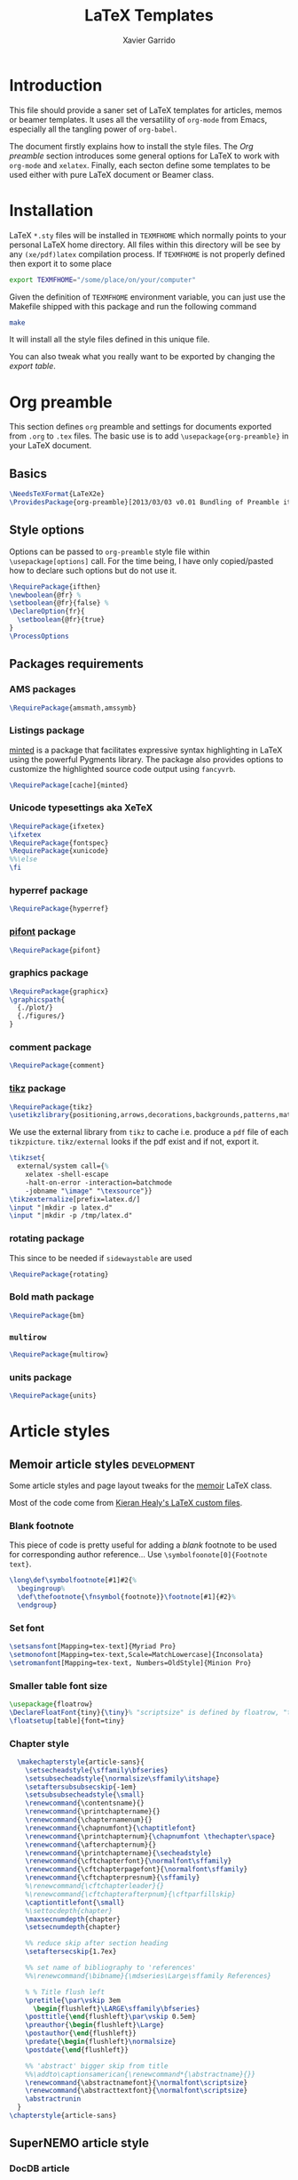 #+TITLE:  LaTeX Templates
#+AUTHOR: Xavier Garrido
#+EMAIL:  xavier.garrido@gmail.com
#+OPTIONS: toc:nil

* Introduction
This file should provide a saner set of LaTeX templates for articles, memos or
beamer templates. It uses all the versatility of =org-mode= from Emacs,
especially all the tangling power of =org-babel=.

The document firstly explains how to install the style files. The [[Org preamble]]
section introduces some general options for LaTeX to work with =org-mode= and
=xelatex=. Finally, each secton define some templates to be used either with
pure LaTeX document or Beamer class.

* Installation
LaTeX =*.sty= files will be installed in =TEXMFHOME= which normally points to
your personal LaTeX home directory. All files within this directory will be see
by any =(xe/pdf)latex= compilation process. If =TEXMFHOME= is not properly defined then
export it to some place
#+BEGIN_SRC sh
  export TEXMFHOME="/some/place/on/your/computer"
#+END_SRC

Given the definition of =TEXMFHOME= environment variable, you can just use the
Makefile shipped with this package and run the following command
#+BEGIN_SRC sh
  make
#+END_SRC
It will install all the style files defined in this unique file.

You can also tweak what you really want to be exported by changing the [[style_files][export table]].

* Org preamble
:PROPERTIES:
:TANGLE:   org-preamble.sty
:END:

This section defines =org= preamble and settings for documents exported from
=.org= to =.tex= files. The basic use is to add =\usepackage{org-preamble}= in
your LaTeX document.

** Basics
#+BEGIN_SRC latex
  \NeedsTeXFormat{LaTeX2e}
  \ProvidesPackage{org-preamble}[2013/03/03 v0.01 Bundling of Preamble items for Org to LaTeX export]
#+END_SRC

** Style options
Options can be passed to =org-preamble= style file within =\usepackage[options]=
call. For the time being, I have only copied/pasted how to declare such options
but do not use it.
#+BEGIN_SRC latex :tangle no
  \RequirePackage{ifthen}
  \newboolean{@fr} %
  \setboolean{@fr}{false} %
  \DeclareOption{fr}{
    \setboolean{@fr}{true}
  }
  \ProcessOptions
#+END_SRC

** Packages requirements
*** AMS packages
#+BEGIN_SRC latex
  \RequirePackage{amsmath,amssymb}
#+END_SRC
*** Listings package
[[https://code.google.com/p/minted/][minted]] is a package that facilitates expressive syntax highlighting in LaTeX
using the powerful Pygments library. The package also provides options to
customize the highlighted source code output using =fancyvrb=.
#+BEGIN_SRC latex
  \RequirePackage[cache]{minted}
#+END_SRC

*** Unicode typesettings aka XeTeX
#+BEGIN_SRC latex
  \RequirePackage{ifxetex}
  \ifxetex
  \RequirePackage{fontspec}
  \RequirePackage{xunicode}
  %%\else
  \fi
#+END_SRC

*** hyperref package
#+BEGIN_SRC latex
  \RequirePackage{hyperref}
#+END_SRC
*** [[http://www.ctan.org/pkg/pifont][pifont]] package
#+BEGIN_SRC latex
  \RequirePackage{pifont}
#+END_SRC
*** graphics package
#+BEGIN_SRC latex
  \RequirePackage{graphicx}
  \graphicspath{
    {./plot/}
    {./figures/}
  }
#+END_SRC
*** comment package
#+BEGIN_SRC latex
  \RequirePackage{comment}
#+END_SRC
*** [[http://www.texample.net/tikz/][tikz]] package
#+BEGIN_SRC latex
  \RequirePackage{tikz}
  \usetikzlibrary{positioning,arrows,decorations,backgrounds,patterns,matrix,shapes,fit,calc,shadows,plotmarks,spy,external}
#+END_SRC

We use the external library from =tikz= to cache i.e. produce a =pdf= file of
each =tikzpicture=. =tikz/external= looks if the pdf exist and if not, export it.
#+BEGIN_SRC latex
  \tikzset{
    external/system call={%
      xelatex -shell-escape
      -halt-on-error -interaction=batchmode
      -jobname "\image" "\texsource"}}
  \tikzexternalize[prefix=latex.d/]
  \input "|mkdir -p latex.d"
  \input "|mkdir -p /tmp/latex.d"
#+END_SRC
*** rotating package
This since to be needed if =sidewaystable= are used
#+BEGIN_SRC latex
  \RequirePackage{rotating}
#+END_SRC
*** Bold math package
#+BEGIN_SRC latex
  \RequirePackage{bm}
#+END_SRC
*** =multirow=
#+BEGIN_SRC latex
  \RequirePackage{multirow}
#+END_SRC
*** units package
#+BEGIN_SRC latex
  \RequirePackage{units}
#+END_SRC
* Article styles
** Memoir article styles                                       :development:
:PROPERTIES:
:TANGLE: memoir-article-style.sty
:END:

Some article styles and page layout tweaks for the [[http://www.ctan.org/tex-archive/macros/latex/contrib/memoir/][memoir]] LaTeX class.

Most of the code come from [[https://github.com/kjhealy/latex-custom-kjh][Kieran Healy's LaTeX custom files]].

*** Blank footnote
This piece of code is pretty useful for adding a /blank/ footnote to be used for
corresponding author reference... Use =\symbolfoonote[0]{Footnote text}=.
#+BEGIN_SRC latex
  \long\def\symbolfootnote[#1]#2{%
    \begingroup%
    \def\thefootnote{\fnsymbol{footnote}}\footnote[#1]{#2}%
    \endgroup}
#+END_SRC

*** Set font
#+BEGIN_SRC latex
  \setsansfont[Mapping=tex-text]{Myriad Pro}
  \setmonofont[Mapping=tex-text,Scale=MatchLowercase]{Inconsolata}
  \setromanfont[Mapping=tex-text, Numbers=OldStyle]{Minion Pro}
#+END_SRC
*** Smaller table font size
#+BEGIN_SRC latex :tangle no
  \usepackage{floatrow}
  \DeclareFloatFont{tiny}{\tiny}% "scriptsize" is defined by floatrow, "tiny" not
  \floatsetup[table]{font=tiny}
#+END_SRC

*** Chapter style
#+BEGIN_SRC latex
  \makechapterstyle{article-sans}{
    \setsecheadstyle{\sffamily\bfseries}
    \setsubsecheadstyle{\normalsize\sffamily\itshape}
    \setaftersubsubsecskip{-1em}
    \setsubsubsecheadstyle{\small}
    \renewcommand{\contentsname}{}
    \renewcommand{\printchaptername}{}
    \renewcommand{\chapternamenum}{}
    \renewcommand{\chapnumfont}{\chaptitlefont}
    \renewcommand{\printchapternum}{\chapnumfont \thechapter\space}
    \renewcommand{\afterchapternum}{}
    \renewcommand{\printchaptername}{\secheadstyle}
    \renewcommand{\cftchapterfont}{\normalfont\sffamily}
    \renewcommand{\cftchapterpagefont}{\normalfont\sffamily}
    \renewcommand{\cftchapterpresnum}{\sffamily}
    %\renewcommand{\cftchapterleader}{}
    %\renewcommand{\cftchapterafterpnum}{\cftparfillskip}
    \captiontitlefont{\small}
    %\settocdepth{chapter}
    \maxsecnumdepth{chapter}
    \setsecnumdepth{chapter}

    %% reduce skip after section heading
    \setaftersecskip{1.7ex}

    %% set name of bibliography to 'references'
    %%\renewcommand{\bibname}{\mdseries\Large\sffamily References}

    % % Title flush left
    \pretitle{\par\vskip 3em
      \begin{flushleft}\LARGE\sffamily\bfseries}
    \posttitle{\end{flushleft}\par\vskip 0.5em}
    \preauthor{\begin{flushleft}\Large}
    \postauthor{\end{flushleft}}
    \predate{\begin{flushleft}\normalsize}
    \postdate{\end{flushleft}}

    %% 'abstract' bigger skip from title
    %%\addto\captionsamerican{\renewcommand*{\abstractname}{}}
    \renewcommand{\abstractnamefont}{\normalfont\scriptsize}
    \renewcommand{\abstracttextfont}{\normalfont\scriptsize}
    \abstractrunin
  }
\chapterstyle{article-sans}
#+END_SRC

** SuperNEMO article style
*** DocDB article
:PROPERTIES:
:TANGLE: supernemo-article-style.sty
:END:

**** Basics
#+BEGIN_SRC latex
  \NeedsTeXFormat{LaTeX2e}
  \ProvidesPackage{supernemo-article-style}[2013/07/03 v0.01 Bundling of SuperNEMO article items]
#+END_SRC

**** Package options
#+BEGIN_SRC latex
  \RequirePackage{kvoptions}
  \SetupKeyvalOptions{
    family=snemo,
    prefix=snemo@
  }
  \DeclareBoolOption[false]{nologo}
  \DeclareBoolOption[false]{classic}
  \ProcessKeyvalOptions*
#+END_SRC
**** Package requirements
***** =hyperref= package
#+BEGIN_SRC latex
  \hypersetup{
    xetex,
    colorlinks=true,
    urlcolor=blue,
    filecolor=blue,
    linkcolor=red,
    plainpages=false,
    pdfpagelabels,
    bookmarksnumbered,
    pagebackref
  }
#+END_SRC
**** Set fonts
#+BEGIN_SRC latex
  \setmonofont[Scale=0.9]{Inconsolata}
  \RequirePackage{mathpazo}

  \ifthenelse{\boolean{snemo@classic}}{
    \setmainfont
        [ BoldFont       = texgyrepagella-bold.otf ,
          ItalicFont     = texgyrepagella-italic.otf ,
          BoldItalicFont = texgyrepagella-bolditalic.otf ]
        {texgyrepagella-regular.otf}
  }{
    \setsansfont[Mapping=tex-text]{Myriad Pro}
    \setromanfont[Mapping=tex-text, Numbers=OldStyle]{Minion Pro}
  }
#+END_SRC

**** Graphics packages
#+BEGIN_SRC latex
  \RequirePackage{wrapfig}
#+END_SRC

**** Color
#+BEGIN_SRC latex
  \definecolor{sncolor}{rgb}{0,0,0}
#+END_SRC

**** Authoring & bibliography
[[http://www.ctan.org/pkg/authblk][The package]] redefines the =\author= command to work as normal or to allow a
footnote style of author/affiliation input.
#+BEGIN_SRC latex
  \RequirePackage{authblk}
#+END_SRC

#+BEGIN_SRC latex
  \RequirePackage[nottoc,notlof,notlot]{tocbibind}
#+END_SRC

**** Geometry
#+BEGIN_SRC latex
  \RequirePackage{a4wide}
  \linespread{1.02}
#+END_SRC

**** Layout
***** Logo
#+BEGIN_SRC latex
  \newcommand{\snlogo}{
    \resizebox{!}{35mm}{
      \begin{tikzpicture}[y=-1cm]
        \tikzstyle{line}=[line width=3.5pt]

        \path[fill=white] (3.5,0.5) rectangle (16.5,13);
        \draw[line,cap=round,sncolor] (15.77099,10.87346) +(-146:5.28649) arc (-146:-94:5.28649);
        \draw[line,cap=round,sncolor] (14.21807,12.1247) +(-123:5.16183) arc (-123:-77:5.16183);
        \draw[line] (5.94556,9.46111) +(139:0.23466) arc (139:319:0.23466);
        \draw[line] (6.29889,9.15444) +(139:0.2332) arc (139:-41:0.2332);
        \draw[line] (6.65333,8.85017) +(139:0.23393) arc (139:319:0.23393);
        \draw[line] (7.00556,8.54222) +(139:0.23393) arc (139:-41:0.23393);
        \draw[line] (7.36,8.23796) +(140:0.23321) arc (140:319:0.23321);
        \draw[line] (7.71222,7.93) +(139:0.23466) arc (139:-41:0.23466);
        \draw[line] (8.06667,7.62462) +(140:0.23321) arc (140:319:0.23321);
        \draw[line] (5.94556,3.93889) +(-139:0.23466) arc (-139:-319:0.23466);
        \draw[line] (6.29889,4.24556) +(-139:0.2332) arc (-139:41:0.2332);
        \draw[line] (6.65333,4.54983) +(-139:0.23393) arc (-139:-319:0.23393);
        \draw[line] (7.00556,4.85778) +(-139:0.23393) arc (-139:41:0.23393);
        \draw[line] (7.36,5.16204) +(-140:0.23321) arc (-140:-319:0.23321);
        \draw[line] (7.71222,5.47) +(-139:0.23466) arc (-139:41:0.23466);
        \draw[line] (8.06667,5.77538) +(-140:0.23321) arc (-140:-319:0.23321);

        \draw[line] (4.66667,9.66667) -- (15.36667,9.66667);
        \draw[line] (4.66667,9.96667) -- (15.36667,9.96667);
        \draw[line] (4.66667,10.26667) -- (15.36667,10.26667);
        \draw[line] (4.66667,3.16667) -- (15.36667,3.16667);
        \draw[line] (4.66667,3.46667) -- (15.36667,3.46667);
        \draw[line] (4.66667,3.76667) -- (15.36667,3.76667);

        \path[draw=sncolor,line,fill=white] (9.98667,6.56222) circle (2cm);

        \draw[line,cap=round] (9.91952,6.72683) +(149:1.52587) arc (149:229:1.52587);
        \draw[line,cap=round] (9.96484,6.84433) +(-129:1.64987) arc (-129:-85:1.64987);
        \draw[line,cap=round] (10.20558,6.59684) +(55:1.8469) arc (55:151:1.8469);
        \draw[line,cap=round] (9.96256,6.58451) +(-85:1.39531) arc (-85:-33:1.39531);
        \draw[line,cap=round] (10.05707,6.51492) +(-35:1.28299) arc (-35:31:1.28299);
        \draw[line,cap=round] (10.09998,6.44356) +(35:1.28202) arc (35:97:1.28202);
        \draw[line,cap=round] (10.09126,6.72875) +(99:1.00595) arc (99:170:1.00595);
        \draw[line,cap=round] (10.03469,6.72368) +(169:0.95117) arc (169:237:0.95117);
        \draw[line,cap=round] (9.94585,6.58108) +(-124:0.77764) arc (-124:-44:0.77764);
        \draw[line,cap=round] (9.93399,6.50534) +(-41:0.72926) arc (-41:36:0.72926);
        \draw[line,cap=round] (10.03246,6.57945) +(35:0.60217) arc (35:126:0.60217);
        \draw[line,cap=round] (10.01821,6.63888) +(130:0.54491) arc (130:224:0.54491);
        \draw[line,cap=round] (9.91514,6.60478) +(-121:0.45168) arc (-121:-56:0.45168);
        \draw[line,cap=round] (10.00024,6.51523) +(-49:0.32865) arc (-49:43:0.32865);
        \draw[line,cap=round] (10.00457,6.53792) +(44:0.3094) arc (44:156:0.3094);
        \draw[line,cap=round] (9.85985,6.60767) +(162:0.13797) arc (162:337:0.13797);

        %%\fontfamily{phv}\fontseries{b}
        \sf\fontsize{30.0}{36.0}\selectfont{}
        \path (10.1,11.8) node[text=sncolor,anchor=base] {c~o~l~l~a~b~o~r~a~t~i~o~n};
        \path (10,2.28889) node[text=sncolor,anchor=base] {s~~u~~p~~e~~r~~n~~e~~m~~o};

      \end{tikzpicture}%
    }
  }
#+END_SRC

***** Cover page
#+BEGIN_SRC latex
  \newcommand{\HRule}{\rule{\linewidth}{1mm}}
  \renewcommand*{\maketitle}{}
  \renewenvironment{abstract}{%
    \color{sncolor}
    \pagestyle{empty}
    \vspace*{\stretch{2}}
    \begin{flushright}
      \HRule
      \\[9mm]
        {
          \bf \Huge \@title
        }
        \\[15mm]
        \large

        \snlogo\hfill%
        %%\includegraphics[height=35mm]{supernemo_logo} \hfill%
        \parbox[b]{10cm}{\begin{flushright}
            \@author
        \end{flushright}}
        \\[5mm]
        \HRule
        \\[9mm]
    \end{flushright}
    \begin{center}
      \bf\large \abstractname
    \end{center}
    \begin{center}
      \begin{minipage}[b]{12cm}
        \small
  }%
  {%
      \end{minipage}
    \end{center}
    \vspace*{\stretch{2}}
    \begin{center}
      Document version 0.1\\
      %% Document revision \SVNrevision
    \end{center}
    %% \pagestyle{plain}
    \newpage
  }
#+END_SRC

***** Footnote
#+BEGIN_SRC latex
  \RequirePackage{fancyhdr}
  \renewcommand{\footnoterule}{\color{sncolor!90}%
    \vskip-\footruleskip\vskip-\footrulewidth%
    \vspace{10pt}\hrule width\columnwidth height1.5pt \vspace{5pt} \color{sncolor!90}}
  \renewcommand{\thefootnote}{\alph{footnote}}
  \interfootnotelinepenalty=10000
#+END_SRC

***** Caption
#+BEGIN_SRC latex
  \RequirePackage[margin=20pt,labelfont=bf,font=footnotesize,labelsep=endash]{caption}
#+END_SRC

*** Notes
:PROPERTIES:
:TANGLE: supernemo-note-style.sty
:END:

**** Basics
#+BEGIN_SRC latex
  \NeedsTeXFormat{LaTeX2e}
  \ProvidesPackage{supernemo-notes-style}[2013/10/16 v0.01 Bundling of SuperNEMO simulation style]
#+END_SRC
**** Package requirements
#+BEGIN_SRC latex
  \hypersetup{
    xetex,
    colorlinks=true,
    urlcolor=blue,
    filecolor=blue,
    linkcolor=blue,
    plainpages=false,
    pdfpagelabels,
    bookmarksnumbered,
    pagebackref
  }
#+END_SRC
**** Fonts
#+BEGIN_SRC latex
  \setmonofont[Scale=0.9]{Inconsolata}
  \setsansfont[Mapping=tex-text]{Myriad Pro}
  \setromanfont[Mapping=tex-text, Numbers=OldStyle]{Minion Pro}
  \RequirePackage[eulergreek,EULERGREEK]{sansmath}
  \sansmath
#+END_SRC
**** Colors
#+BEGIN_SRC latex
  \definecolor{red}{RGB}{221,42,43}
  \definecolor{green}{RGB}{105,182,40}
  \definecolor{blue}{RGB}{0,51,153}
  \definecolor{orange}{RGB}{192,128,64}
  \definecolor{gray}{gray}{0.7}
#+END_SRC
**** Minted lexer
#+BEGIN_SRC latex
  \usemintedstyle{snemo}
#+END_SRC
**** Layout
***** Geometry
#+BEGIN_SRC latex
  \RequirePackage{a4wide}
  \linespread{1.02}
#+END_SRC
***** Cover page
#+BEGIN_SRC latex
  \newcommand{\HRule}{\rule{\linewidth}{1mm}}
  \renewcommand*{\maketitle}{%
    {\color{blue}
    \pagestyle{empty}
    \vspace*{\stretch{2}}
    \begin{flushright}
      \HRule
      \\[9mm]
        {
          \bf\sffamily \Huge \@title
        }
        \\[5mm]
        \HRule
        \\[9mm]
    \end{flushright}}
  }
#+END_SRC
***** Footnote
#+BEGIN_SRC latex
  \RequirePackage{fancyhdr}
  \renewcommand{\footnoterule}{\color{blue!75}%
    \vskip-\footruleskip\vskip-\footrulewidth%
    \vspace{10pt}\hrule width\columnwidth height1.5pt \vspace{5pt} \color{blue!75}}
  \renewcommand{\thefootnote}{\alph{footnote}}
  \interfootnotelinepenalty=10000
#+END_SRC
***** Caption
#+BEGIN_SRC latex
  \RequirePackage[margin=20pt,labelfont=bf,font=footnotesize,labelsep=endash]{caption}
#+END_SRC
**** Appearance tweaks
***** Remove TOC dots
#+BEGIN_SRC latex
  \renewcommand\@dotsep{10000}
#+END_SRC
***** Change section colors
#+BEGIN_SRC latex
  \RequirePackage{titlesec}
  \titleformat*{\section}{\usekomafont{sectioning}\usekomafont{section}\color{blue}}
#+END_SRC
***** SN@ilWare logo
#+BEGIN_SRC latex
  \RequirePackage{xspace}
  \def\Snailware{\mbox{$\overline{\text{SN@il}}$%
      \hspace{.05em}\protect\raisebox{.2ex}%
             {$\protect\underline{\text{Ware}}$}}\xspace}
#+END_SRC

* CV style
:PROPERTIES:
:TANGLE: cv-style.sty
:END:

A homemade style for producing nice looking vit\ae with =org-mode=. The main
trick is to use [[http://mirrors.linsrv.net/tex-archive/macros/latex/contrib/titlesec/][titlesec]] LaTeX package to tweak the
title/section/subsection... look and thus, use all the hierarchical view of
=org-mode=. Then the style itself is a mix of [[http://kjhealy.github.io/kjh-vita/][Kieran Healy's CV]] with an old one
I had.

** Basics
#+BEGIN_SRC latex
  \ProvidesPackage{cv_style}
#+END_SRC

** Default parameter values
These values can be overloaded within the org file using =#+LATEX_HEADER=
command.

#+BEGIN_SRC latex
  \def\myemail{xavier.garrido@lal.in2p3.fr}
  \def\myweb{}
  \def\myphone{+33 (0)1 64 46 84 28}
  \def\myfax{+33 (0)1 69 07 94 04}

  \definecolor{theMainColor}{HTML}{AA0000}
  \definecolor{theRefColor}{HTML}{000575}
#+END_SRC

** Packages
#+BEGIN_SRC latex
  \usepackage{titlesec}
  \usepackage{enumitem}
  \hypersetup{
    xetex,
    colorlinks=true,
    urlcolor=theRefColor,
    plainpages=false,
    pdfpagelabels,
    bookmarksnumbered,
    pagebackref
  }
  \setlength{\parindent}{0cm}
#+END_SRC

** Fonts
Choose fonts for use with xelatex. Minion and Myriad are widely available, from
Adobe. Inconsolata is used as monospace font.

#+BEGIN_SRC latex
  \setromanfont[Mapping={tex-text},Numbers={OldStyle},Ligatures={Common}]{Minion Pro}
  \setsansfont[Mapping=tex-text,Colour=theMainColor]{Myriad Pro}
  \setmonofont[Mapping=tex-text,Scale=0.9]{Inconsolata}
#+END_SRC

** Document title
#+BEGIN_SRC latex
  \renewcommand*{\maketitle}{%
    %%{\flushright\large\textsf{\@author}}\\
    \begin{minipage}[t]{2.95in}
      \flushright {\footnotesize \href{http://www.lal.in2p3.fr}{Laboratoire de l'Accélérateur Linéaire}
        \\ Building 200, \\ Paris XI University, \\ \vspace{-0.05in} 91898 Orsay Cedex}
    \end{minipage}
    \hfill
    \hfill
    \begin{minipage}[t]{1.7in}
      \flushright \footnotesize Phone:~\myphone \\
      Fax:~\myfax  \\
      {\scriptsize  \texttt{\href{mailto:\myemail}{\myemail}}} \\
      {\scriptsize  \texttt{\href{\myweb}{\myweb}}}
    \end{minipage}
  }
#+END_SRC

** Tweaking =\section=
=titlesec= format respects the following writing convention:
#+BEGIN_SRC latex :tangle no
  \titleformat{<command>}{<shape>}{<format>}{<label>}{<sep>}{<before-code>}{<after-code>}
#+END_SRC

*** =section=
#+BEGIN_SRC latex :tangle no
  \titleformat{\section} %command
              {\large\sf\raggedright} %format
              {} %label
              {0pt} %sep
              {} %before
              [] %after
  \titlespacing{\section}{0pt}{10pt}{5pt}
#+END_SRC

#+BEGIN_SRC latex
  \titleformat{\section} %command
              [leftmargin] %shape
              {\footnotesize\sf\raggedleft} %format
              {} %label
              {0pt} %sep
              {\lowercase} %before
              [] %after
  \titlespacing{\section}{90pt}{5pt}{15pt}
#+END_SRC

*** =subsection=
#+BEGIN_SRC latex
  \titleformat{\subsection} %command
              {\normalsize\it} %format
              {} %label
              {0pt} %sep
              {} %before
              [] %after
  \titlespacing{\subsection}{0pt}{-5mm}{0pt}
#+END_SRC

*** =itemize=
#+BEGIN_SRC latex
  \renewenvironment{itemize}{
    \begin{list}{\textbullet}{%
        \setlength{\itemsep}{0.05in}
        \setlength{\parsep}{0in}
        \setlength{\parskip}{0in}
        \setlength{\topsep}{0in}
        \setlength{\partopsep}{0in}
        \setlength{\leftmargin}{0.1in}}
      \vspace{-5mm}}{\end{list}}
%%  \renewenvironment{enumerate}{
%%    \begin{list}{}{%
%%        \setlength{\itemsep}{0.05in}
%%        \setlength{\parsep}{0in}
%%        \setlength{\parskip}{0in}
%%        \setlength{\topsep}{0in}
%%        \setlength{\partopsep}{0in}
%%        \setlength{\leftmargin}{0.1in}}}{\end{list}}
#+END_SRC

* KOMA/LaTeX letter styles

This part holds some LaTeX styles for cover letter. This is mainly inspired by
this [[http://stefano.italians.nl/archives/55][tutorial]]. First, the basics are defined namely the layout of the cover
letter. Then /personal data/ informations are set given the usecase
(french/english).

** Cover letter layout
*** Packages
#+NAME: kpackages
#+BEGIN_SRC latex :results none :tangle no
  \usepackage{fontspec}
  \usepackage{xltxtra}
  \usepackage{marvosym}
  \usepackage{graphicx}
  \usepackage[dvipdfm]{geometry}
  \usepackage{pst-barcode}
#+END_SRC
*** Fonts
#+NAME: kfonts
#+BEGIN_SRC latex :results none :tangle no
  \setmainfont{GaramondNo8}
#+END_SRC
*** Lengths
#+NAME: klengths
#+BEGIN_SRC latex :results none :tangle no
  \@setplength{firstheadvpos}{0pt}%
  \@setplength{firstheadwidth}{\paperwidth}%
  \@setplength{firstfootvpos}{\paperheight}%
  \@addtoplength[-]{firstfootvpos}{\useplength{toaddrvpos}}%
  \@addtoplength{refvpos}{-1.5\baselineskip}%
  \@newplength{infocolwidth}%
  % Kohm & Morawski 2005, C.7. Modifikationen (Modifications)
  \ifdim \textwidth<0.666\paperwidth
   \@setplength{infocolwidth}{.22222\paperwidth}%
  \else
   \@setplength{infocolwidth}{0.1667\paperwidth}%
   \fi
#+END_SRC

*** Page body
Shift the page body on the left to make room for personal data and logo.
#+NAME: kbody
#+BEGIN_SRC latex :results none :tangle no
  \setlength{\parindent}{0cm}
  \setlength{\oddsidemargin}{\useplength{toaddrhpos}}%
  \addtolength{\oddsidemargin}{-1in}%
  % Take care that the shift stays intact even after recalculating the page
  % layout (see Kohm & Morawski 2005, section C.7)
  \l@addto@macro{\@typearea@end}{%
    \setlength{\oddsidemargin}{\useplength{toaddrhpos}}%
   \addtolength{\oddsidemargin}{-1in}%
  }
#+END_SRC

*** Fancy header
#+NAME: kheader
#+BEGIN_SRC latex :results none :tangle no
  \firsthead{%
   \fontsize{8}{9}\sffamily
   \hspace*{\fill}%
   \begin{picture}(0,0)%
   \put(0,0){\parbox[t]{\useplength{infocolwidth}}{%
   \vspace{\useplength{toaddrvpos}}%
   \usekomavar{fromlogo}%
   }%
   }%
   \put(0,0){\parbox[t]{\useplength{infocolwidth}}{%
   \raggedright
   \vspace{\useplength{refvpos}}%
   \vspace{\useplength{refaftervskip}}%
   \usekomavar{place}\usekomavar{placeseparator}\\
   \usekomavar{date}\\[10\baselineskip]
   \usekomavar{fromname}\\
   \usekomavar{fromaddress}\\
   [\baselineskip]
   \Telefon~\usekomavar{fromphone}\\
   \Letter~\usekomavar{fromemail}
   }%
  }%
   \end{picture}%
   \hspace*{\useplength{infocolwidth}}%
  }%

  % avoid the display of the date in the default position
  \l@addto@macro\@firstheadfootfield{\setkomavar{date}{}}
#+END_SRC

*** Full layout
#+NAME: klayout
#+BEGIN_SRC latex :results none :tangle no
  <<kpackages>>
  <<kfonts>>
  <<klengths>>
  <<kbody>>
  <<kheader>>
#+END_SRC

** Personal data
*** English
:PROPERTIES:
:TANGLE: english.lco
:END:

#+BEGIN_SRC latex
  \ProvidesFile{english.lco}[]
  \usepackage[english]{babel}
#+END_SRC

#+BEGIN_SRC latex :noweb yes
  <<klayout>>
#+END_SRC

#+BEGIN_SRC latex
  \setkomavar{fromname}{Xavier Garrido}
  \setkomavar{fromaddress}{Laboratoire de l'Accélérateur Linéaire\\Centre Scientifique d'Orsay\\91898 Orsay Cedex}
  \setkomavar{fromemail}{garrido@lal.in2p3.fr}
  \setkomavar{fromphone}{+33 1 64 46 84 28}
  \setkomavar{fromfax}{}
  \setkomavar{fromurl}{}
  %%\setkomavar{fromlogo}{\includegraphics[width=3cm]{logo_upsud_bw}}
  \setkomavar{place}{Orsay}
  \setkomavar{signature}{Xavier Garrido\\Assistant professor at University Paris-Sud}
#+END_SRC

#+BEGIN_SRC latex
  \endinput
#+END_SRC

*** French
:PROPERTIES:
:TANGLE: french.lco
:END:

#+BEGIN_SRC latex
  \ProvidesFile{french.lco}[]
  \usepackage[frenchb]{babel}
#+END_SRC

#+BEGIN_SRC latex :noweb yes
  <<klayout>>
#+END_SRC

#+BEGIN_SRC latex
  \setkomavar{fromname}{Xavier Garrido}
  \setkomavar{fromaddress}{Laboratoire de l'Accélérateur Linéaire\\Centre Scientifique d'Orsay\\91898 Orsay Cedex}
  \setkomavar{fromemail}{garrido@lal.in2p3.fr}
  \setkomavar{fromphone}{+33 1 64 46 84 28}
  \setkomavar{fromfax}{}
  \setkomavar{fromurl}{}
  %%\setkomavar{fromlogo}{\includegraphics[width=3cm]{logo_upsud_bw}}
  \setkomavar{place}{Orsay}
  \setkomavar{signature}{Xavier Garrido\\Maître de Conférence à l'Université Paris-Sud}
#+END_SRC

#+BEGIN_SRC latex
  \endinput
#+END_SRC

* Beamer styles
:PROPERTIES:
:TANGLE: custom-beamer.sty
:END:
** Special progress bar in footline
#+NAME: generate_line
#+HEADERS: :var color="gray"
#+BEGIN_SRC sh :results output :tangle no
  echo '  \color{'$color'}% to color the progressbar'
  echo '  \hspace*{-\beamer@leftmargin}%'
  echo '  \rule{\beamer@leftmargin}{2pt}%'
  echo '  \rlap{\rule{\dimexpr'
  echo '      \beamer@startpageofframe\dimexpr'
  echo '      \beamer@rightmargin+\textwidth\relax/\beamer@endpageofdocument}{1pt}}'
  echo '  % next empty line is mandatory!'
  echo ' '
  echo '  \vspace{.0\baselineskip}'
  echo '         {}'
#+END_SRC

#+NAME: generate_footline
#+HEADERS: :var style="default" :var color="gray"
#+BEGIN_SRC sh :results output :tangle no :noweb yes
  echo '\let\@email\@empty'
  echo '\@ifundefined{email}{%'
  echo '  \newcommand\email[1]{\gdef\@email{#1}}}{}'
  echo '\defbeamertemplate{footline}{cbfootline}{%'
  if [ "${style}" == "ddpfo" ]; then
      echo '  \usebeamerfont{page number in head/foot}'
      echo '  \hspace{1em}\insertshortdate\,--\,\insertshortauthor\hfill'
      echo '  \insertpagenumber\,/\,\insertpresentationendpage'
      echo '  \kern1em\vskip-1pt'
      <<generate_line>>
  elif [ "${style}" == "snemo" ]; then
      echo '  \usebeamerfont{page number in head/foot}'
      echo '  \hspace{1em}\insertshortdate\,'
      echo '  \if\@email\@empty'
      echo '  --\,\insertshortauthor\hfill'
      echo '  \else'
      echo '  \ding{46} \href{mailto:\@email}{\color{generic3}\@email}\hfill'
      echo '  \fi'
      echo '  \insertpagenumber\,/\,\insertpresentationendpage'
      echo '  \kern1em'
      #echo '  \progressbar@progressbar'
  elif [ "${style}" == "cpp_teaching" ]; then
      echo '  \usebeamerfont{page number in head/foot}'
      echo '  \hspace{1em}\inserttitle\hfill'
      echo '  \insertpagenumber'
      echo '  \kern1em\vskip2pt'
      <<generate_line>>
  fi
  echo '}'
#+END_SRC
** Beamer general settings
*** Basics
#+BEGIN_SRC latex
  \NeedsTeXFormat{LaTeX2e}
  \ProvidesPackage{custom-beamer}[2013/09/03 v0.01 Custom beamer templates]
#+END_SRC
*** Package options
#+BEGIN_SRC latex
  \RequirePackage{kvoptions}
  \SetupKeyvalOptions{
     family=cb,
     prefix=cb@
   }
   \DeclareBoolOption[false]{nologo}
   \DeclareBoolOption[false]{notitlelogo}
   \DeclareBoolOption[false]{noheaderlogo}
   \DeclareBoolOption[false]{ddpfo}
   \DeclareBoolOption[false]{snemo}
   \DeclareBoolOption[false]{cpp_teaching}
   \ProcessKeyvalOptions*
#+END_SRC
*** Parsing options
Here we parse result of =ProcessKeyvalOptions= done previously in order to set
different booleans used in the nex section.
#+BEGIN_SRC latex
  \RequirePackage{ifthen}
  \newboolean{has_driver_name}
  \setboolean{has_driver_name}{false}
  \ifthenelse{\boolean{cb@ddpfo}}{
    \setboolean{has_driver_name}{true}
  }{}
  \ifthenelse{\boolean{cb@snemo}}{
    \setboolean{has_driver_name}{true}
  }{}
  \ifthenelse{\boolean{cb@cpp_teaching}}{
    \setboolean{has_driver_name}{true}
    \setboolean{cb@nologo}{true}
  }{}
  \ifthenelse{\boolean{has_driver_name}}{
  }{
    \PackageWarning{custom-beamer}{You do not specify a 'driver' name !}}{
  }
  \ifthenelse{\boolean{cb@nologo}}{
    \setboolean{cb@notitlelogo}{true}
    \setboolean{cb@noheaderlogo}{true}
  }{}
#+END_SRC
*** Package requirements
**** =hyperref= package
#+BEGIN_SRC latex
  \hypersetup{
    xetex,
    colorlinks=true,
    urlcolor=green,
    filecolor=green,
    linkcolor=red,
    plainpages=false,
    pdfpagelabels,
    bookmarksnumbered,
    pagebackref
  }
#+END_SRC
**** Sans math
#+BEGIN_SRC latex
  \RequirePackage[eulergreek,EULERGREEK]{sansmath}
  \sansmath
#+END_SRC
*** Default themes
#+BEGIN_SRC latex
  \usetheme{default}
  \usecolortheme{whale}
#+END_SRC
*** Color definitions
Since color must be applied in a very last time, we define a bash script to be
called within =postamble= part of [[Template settings]]
#+NAME: generate_beamer_colors
#+BEGIN_SRC latex :results output :tangle no
  \setbeamercolor{structure}{fg=generic2}
  \setbeamercolor{alerted text}{fg=generic0}
  \setbeamercolor{example text}{fg=generic1}
  \setbeamercolor{block title}{use=structure,fg=structure.bg, bg=structure.fg}
  \setbeamercolor{block body}{use=structure, fg=structure.fg, bg=structure.bg}
  \setbeamercolor{frametitle}{use=structure, fg=structure.fg, bg=}
  \setbeamercolor{example title}{use=example,fg=example.bg, bg=example.fg}
  \setbeamercolor{example body}{use=example, fg=example.fg, bg=example.bg}
  \setbeamercolor{itemize item}{fg=generic2}
  \setbeamercolor{footnote}{fg=generic3}
  \setbeamercolor{footnote mark}{fg=generic3}

  \setbeamercolor{ruc_upper}{fg=white,bg=red}
  \setbeamercolor{ruc_lower}{fg=red,bg=white}
  \setbeamercolor{guc_upper}{fg=white,bg=green}
  \setbeamercolor{guc_lower}{fg=green,bg=white}
  \setbeamercolor{buc_upper}{fg=white,bg=blue}
  \setbeamercolor{buc_lower}{fg=blue,bg=white}

  \setbeamercolor{lruc}{fg=white,bg=red!10}
  \setbeamercolor{lrtuc}{fg=red,bg=red!10}
  \setbeamercolor{lguc}{fg=white,bg=green!10}
  \setbeamercolor{lgtuc}{fg=green,bg=green!10}
  \setbeamercolor{lbuc}{fg=white,bg=blue!10}
  \setbeamercolor{lbtuc}{fg=blue,bg=blue!10}
  \setbeamercolor{louc}{fg=white,bg=orange!10}
  \setbeamercolor{lotuc}{fg=orange,bg=orange!10}
  \setbeamercolor{lwuc}{fg=blue,bg=white}
#+END_SRC

*** Font
#+BEGIN_SRC latex
  \setmonofont[Scale=0.9]{Inconsolata}
  \newfontfamily{\Handwritten}{Gunny Handwriting}
  \setbeamerfont{page number in head/foot}{size=\tiny}
#+END_SRC
*** Beamer options
#+BEGIN_SRC latex
  \DeclareOptionBeamer{shadow}[true]{\def\beamer@themerounded@shadow{#1}}
  \ExecuteOptionsBeamer{shadow=true}
  \ProcessOptionsBeamer

  \setbeamercovered{transparent}
  \setbeamertemplate{blocks}[rounded][shadow=\beamer@themerounded@shadow]
#+END_SRC
*** Title page definition
First, make title frame plain (no page number, not footline...)
#+BEGIN_SRC latex
  \def\maketitle{\ifbeamer@inframe\titlepage\else\frame[plain,noframenumbering]{\titlepage}\fi}
#+END_SRC

Also add a logo if any
#+BEGIN_SRC latex
  \ifthenelse{\boolean{cb@notitlelogo}}{}{
    \titlegraphic{\resizebox{!}{15mm}{\logo}}}
#+END_SRC

Set =subtitle= font to =\scriptsize=
#+BEGIN_SRC latex
  \setbeamerfont{subtitle}{size=\scriptsize,parent=title}
#+END_SRC

Then define the custom beamer template
#+BEGIN_SRC latex
  \newcommand{\insertprefixtitle}{}
  \defbeamertemplate*{title page}{custom}[1][colsep=-4bp,
    rounded=true,shadow=\beamer@themerounded@shadow]{
    \vbox{}
    \vfill
    \begin{centering}
      \begin{beamercolorbox}[sep=8pt,center,#1]{title}
        \usebeamerfont{title}\insertprefixtitle\inserttitle\par%
        \ifx\insertsubtitle\@empty%
        \else%
        \vskip0.25em%
               {\usebeamerfont{subtitle}\usebeamercolor[fg]{subtitle}\vspace{2ex}\insertsubtitle\par}%
               \fi%
      \end{beamercolorbox}%
      \vskip1em\par
      \begin{beamercolorbox}[sep=8pt,center,#1]{author}
        \usebeamerfont{author}\usebeamercolor[bg]{title}\insertauthor
      \end{beamercolorbox}
      \begin{beamercolorbox}[sep=8pt,center,#1]{institute}
        \usebeamerfont{institute}\usebeamercolor[bg]{title}\insertinstitute
      \end{beamercolorbox}
      %%\begin{beamercolorbox}[sep=8pt,center,#1]{date}
      %%  \usebeamerfont{date}\insertdate
      %%\end{beamercolorbox}
      \vskip0.5em{\usebeamercolor[fg]{titlegraphic}\inserttitlegraphic\par}
    \end{centering}
    \vfill
  }
#+END_SRC

*** Part page definition
This tweak is used to include =appendix= page with the name style as =title=
page. First, rename the =appendix= name :
#+BEGIN_SRC latex
  \renewcommand{\appendixname}{Annexes}
#+END_SRC

Then use almost the default part page style but include the command =\appendix=
in order to keep the total page number unchanged.
#+BEGIN_SRC latex
  \defbeamertemplate*{part page}{custom}[1][colsep=-4bp,
    rounded=true,shadow=\beamer@themerounded@shadow]{
    \appendix
    \begin{centering}
      \vskip1em\par
      \begin{beamercolorbox}[sep=16pt,center,#1]{part title}
        \usebeamerfont{part title}\appendixname\par
      \end{beamercolorbox}
    \end{centering}
  }
#+END_SRC
*** Adding logo to frametitle
#+BEGIN_SRC latex
  \RequirePackage[absolute,overlay]{textpos}
  \ifthenelse{\boolean{cb@noheaderlogo}}{}{
    \addtobeamertemplate{frametitle}{}{%
      \begin{textblock}{14}(13.9,0.25)
        \resizebox{!}{8mm}{\logo}
      \end{textblock}
    }
  }
#+END_SRC
*** Colored block environment
We define a new colored bow environment that can be also used for =orgmode=
headline. The parameters are the following one :
- box width,
- box color,
- text options such as =\centering= of text size,
- =x= and =y= positions,
- box title.

The last parameters, if specified, are used within a =textblock=
environment, otherwise a =minipage= is defined.
#+BEGIN_SRC latex
  \newcommand{\IfNoValueOrEmptyTF}[3]{\IfNoValueTF{#1}{#2}{\if\relax\detokenize{#1}\relax#2\else#3\fi}}
  \RequirePackage{xparse}
  \NewDocumentEnvironment{cbox}{o o o o o d()}{
    \IfNoValueOrEmptyTF{#4}{
      \begin{center}
        \begin{minipage}[c]{\IfNoValueOrEmptyTF{#1}{0.9\linewidth}{#1}}}{
      \begin{textblock}{\IfNoValueOrEmptyTF{#1}{10}{#1}}(#4,#5)}
    \begin{beamerboxesrounded}[upper=\IfNoValueOrEmptyTF{#2}{lbtuc}{#2}, lower=\IfNoValueOrEmptyTF{#2}{lbtuc}{#2}, shadow=false]
      {\IfNoValueOrEmptyTF{#3}{}{#3}\IfNoValueOrEmptyTF{#6}{}{#6}}
      \IfNoValueOrEmptyTF{#3}{}{#3}
  }{
    \end{beamerboxesrounded}
    \IfNoValueOrEmptyTF{#4}{\end{minipage}\end{center}}{\end{textblock}}
  }
#+END_SRC

*** Animated prompt environment
Taken from this [[http://tex.stackexchange.com/questions/37869/beamer-animations-how-to-simulate-terminal-input-and-output][post forum]] on stackexchange. For some obscure reasons, this
piece of code can not be included into the [[C++ teaching style]].
#+BEGIN_SRC latex
  \RequirePackage{animate}
  \RequirePackage{expl3}
  %%%%%%%%%%%%%%%%%%%%%%%%%%%%%%%%%%%%%%%%%%%%%%%%%%%%%%%%%%%%%%%%%%%%%
  %commands for simulating terminal in/output
  %\scroll[<line separator string>]{<width as TeX dim>}
  %                             {<number of lines>}{terminal text line}
  %\clearbuf  %clears line buffer
  %%%%%%%%%%%%%%%%%%%%%%%%%%%%%%%%%%%%%%%%%%%%%%%%%%%%%%%%%%%%%%%%%%%%%
  \ExplSyntaxOn
  \seq_new:N\g_linebuffer_seq
  \seq_new:N\g_inputline_seq
  \newcommand\scroll[4][§§]{
    \color{generic2}
    \seq_set_split:Nnn\g_inputline_seq{#1}{#4}
    \seq_map_inline:Nn\g_inputline_seq{
      \seq_gput_right:Nx\g_linebuffer_seq{##1}
      \int_compare:nT{\seq_count:N\g_linebuffer_seq>#3}{
        \seq_gpop_left:NN\g_linebuffer_seq\dummy
      }
    }
    \mbox{\begin{minipage}[t][#3\baselineskip]{#2}
        \ttfamily
        \seq_map_inline:Nn\g_linebuffer_seq{\mbox{##1}\\}
    \end{minipage}}
  }
  \newcommand\clearbuf{\seq_gclear:N\g_linebuffer_seq}
  \ExplSyntaxOff
#+END_SRC
*** Footline
Remove navigation symbols
#+BEGIN_SRC latex
  \beamertemplatenavigationsymbolsempty
#+END_SRC

Add special footline with a slick progress bar
#+BEGIN_SRC latex :noweb yes
  \def\progressbar@progressbar{} % the progress bar
  \newcount\progressbar@tmpcounta% auxiliary counter
  \newcount\progressbar@tmpcountb% auxiliary counter
  \newdimen\progressbar@pbht %progressbar height
  \newdimen\progressbar@pbwd %progressbar width
  \newdimen\progressbar@tmpdim % auxiliary dimension

  \progressbar@pbwd=\linewidth
  \progressbar@pbht=1pt

  % the progress bar
  \def\progressbar@progressbar{%
    \tikzexternaldisable

    \progressbar@tmpcounta=\insertframenumber
    \progressbar@tmpcountb=\inserttotalframenumber
    \progressbar@tmpdim=\progressbar@pbwd
    \multiply\progressbar@tmpdim by \progressbar@tmpcounta
    \divide\progressbar@tmpdim by \progressbar@tmpcountb

    \begin{tikzpicture}[very thin]
      \draw[generic3,line width=\progressbar@pbht] (0pt, 0pt) -- ++ (1.25\progressbar@tmpdim,0pt);
    \end{tikzpicture}%
  }
  \ifthenelse{\boolean{has_driver_name}}{
    \ifthenelse{\boolean{cb@ddpfo}}{
      <<generate_footline(style="ddpfo", color="generic3")>>
    }{}
    \ifthenelse{\boolean{cb@snemo}}{
      <<generate_footline(style="snemo", color="generic3")>>
    }{}
    \ifthenelse{\boolean{cb@cpp_teaching}}{
      <<generate_footline(style="cpp_teaching", color="generic3")>>
    }{}
    \setbeamertemplate{footline}[cbfootline]{}
    \setbeamercolor{footline}{use=structure, fg=generic3, bg=structure.bg}
  }{}
#+END_SRC
*** Footnote
Redefine footnote template for beamer
#+BEGIN_SRC latex
  \defbeamertemplate*{footnote}{custom}
                     {
                       \parbox{11.5cm}{\raggedleft
                           \tiny
                           \parindent 1em\noindent%
                           \hbox to 1em{\hfil\insertfootnotemark}\insertfootnotetext%
                       }
                       \vskip +1pt
                     }
#+END_SRC

Use personal footnote symbol starting with dagger and not with asterisk.
#+BEGIN_SRC latex
  \def\@fnsymbol#1{\ensuremath{\ifcase#1\or \dagger\or \ddagger\or
    \mathsection\or \mathparagraph\or \|\or **\or \dagger\dagger
     \or \ddagger\ddagger \else\@ctrerr\fi}}
  \renewcommand{\thefootnote}{\fnsymbol{footnote}}
  \renewcommand{\footnoterule}{}
#+END_SRC

Reset counter for every beamer frame
#+BEGIN_SRC latex
  \RequirePackage{perpage}
  \MakePerPage{footnote}
#+END_SRC

If the text within the footnote is very long, LaTeX may split the footnote over
several pages. You can prevent LaTeX from doing so by increasing the penalty for
such an operation.
#+BEGIN_SRC latex
  \interfootnotelinepenalty=10000
#+END_SRC
** Template settings
Given the =driver= to be used, generic colors, special title inclusion are set
up. Practically, everything can be done within this section.

*** D2PFO style
**** Preamble
#+BEGIN_SRC latex
  \ifthenelse{\boolean{cb@ddpfo}}{
#+END_SRC
**** University Paris Sud logo
#+BEGIN_SRC latex
  \renewcommand{\logo}{
    \definecolor{c6ec72e}{RGB}{110,199,46}
    \definecolor{c094268}{RGB}{9,66,104}
    \definecolor{c615e5e}{RGB}{97,94,94}
    \tikzsetnextfilename{upsud_logo}
    \begin{tikzpicture}[y=0.80pt,x=0.80pt,yscale=-1, inner sep=0pt, outer sep=0pt]
      \begin{scope}[cm={{1.25,0.0,0.0,-1.25,(0.0,259.175)}}]
        \begin{scope}[scale=0.100]
          \path[fill=c6ec72e,nonzero rule] (1065.3800,1989.9500) .. controls
          (1065.3800,1989.9500) and (759.1450,1989.9500) .. (599.4690,1989.9500) ..
          controls (330.2660,1989.9500) and (138.2620,1898.6500) .. (158.4730,1664.4200)
          .. controls (194.6170,1245.6400) and (945.3550,1356.8400) ..
          (1071.4900,827.3790) .. controls (1163.8900,1293.7700) and
          (717.2070,1335.8800) .. (501.6210,1501.6100) .. controls (417.1910,1566.4800)
          and (400.7030,1749.1600) .. (573.9180,1749.1600) .. controls
          (634.0940,1749.1600) and (937.8160,1749.1600) .. (937.8160,1749.1600) --
          (1065.3800,1989.9500);
          \path[fill=c094268,nonzero rule] (0.0000,1663.5700) .. controls
          (0.0000,1201.3200) and (366.9570,1104.8900) .. (585.0590,975.6410) .. controls
          (676.5780,921.3280) and (685.8590,728.0700) .. (512.5390,728.0700) .. controls
          (452.4770,728.0700) and (4.6992,728.0700) .. (4.6992,728.0700) --
          (4.6992,19.5703) -- (257.5270,128.3320) -- (257.5270,487.2620) .. controls
          (339.7660,487.2620) and (425.6090,487.2620) .. (487.0940,487.2620) .. controls
          (756.4100,487.2620) and (928.0980,577.7380) .. (928.0980,812.8790) .. controls
          (928.0980,1298.0100) and (103.7540,1176.2000) .. (0.0000,1663.5700);
          \path[fill=c615e5e,nonzero rule] (1848.4400,1733.6600) -- (1729.1800,1944.3900)
          .. controls (1709.9600,1977.7500) and (1699.3700,1993.8000) ..
          (1668.4600,1993.8000) .. controls (1638.4200,1993.8000) and
          (1621.1700,1990.8500) .. (1621.1700,1990.8500) -- (1621.1700,1658.7700) --
          (1677.6300,1658.7700) -- (1677.6300,1921.8100) -- (1809.8900,1689.0500) ..
          controls (1824.9600,1663.3200) and (1836.8700,1656.0400) ..
          (1863.0800,1656.0400) .. controls (1888.7400,1656.0400) and
          (1904.9000,1658.0000) .. (1904.9000,1658.0000) -- (1904.9000,1991.0500) --
          (1848.4400,1991.0500) -- (1848.4400,1733.6600);
          \path[fill=c615e5e,nonzero rule] (2205.4600,1723.9700) -- (2099.6300,1989.3300)
          -- (2099.0900,1991.0500) -- (2040.0100,1991.0500) -- (2157.7300,1693.1700) ..
          controls (2169.3200,1664.3600) and (2182.7300,1652.6500) ..
          (2205.9000,1653.1400) .. controls (2227.9600,1653.6100) and
          (2237.7800,1653.6100) .. (2237.7800,1653.6100) -- (2366.5500,1991.0500) --
          (2308.0100,1991.0500) -- (2205.4600,1723.9700);
          \path[fill=c615e5e,nonzero rule] (3805.1300,2073.4500) -- (3746.1200,2073.4500)
          -- (3697.0000,2007.1200) -- (3734.1200,2007.1200) -- (3805.1300,2073.4500);
          \path[fill=c615e5e,nonzero rule] (1508.6800,1773.3000) .. controls
          (1508.6800,1728.7400) and (1483.9900,1704.3400) .. (1437.8000,1704.3400) ..
          controls (1391.4900,1704.3400) and (1367.4700,1728.7400) ..
          (1367.4700,1773.3000) -- (1367.4700,1989.3300) -- (1311.7700,1989.3300) --
          (1311.7700,1768.5000) .. controls (1311.7700,1704.6800) and
          (1358.6200,1654.9700) .. (1439.4400,1654.9700) .. controls
          (1518.7200,1654.9700) and (1567.3200,1704.6800) .. (1567.3200,1768.5000) --
          (1567.3200,1989.3300) -- (1508.6800,1989.3300) -- (1508.6800,1773.3000);
          \path[fill=c615e5e,nonzero rule] (1960.0600,1660.5100) -- (2021.5327,1660.5100)
          -- (2021.5327,1988.4510) -- (1960.0600,1988.4510) -- (1960.0600,1660.5100) --
          cycle;
          \path[fill=c615e5e,nonzero rule] (3307.5400,1940.9500) -- (3396.9900,1940.9500)
          -- (3396.9900,1660.5100) -- (3458.4700,1660.5100) -- (3458.4700,1940.9500) --
          (3547.8000,1940.9500) -- (3547.8000,1988.4500) -- (3307.5400,1988.4500) --
          (3307.5400,1940.9500);
          \path[fill=c615e5e,nonzero rule] (3215.0300,1660.5100) -- (3276.5183,1660.5100)
          -- (3276.5183,1988.4510) -- (3215.0300,1988.4510) -- (3215.0300,1660.5100) --
          cycle;
          \path[fill=c615e5e,nonzero rule] (3072.9400,1854.9100) .. controls
          (3039.6400,1870.5600) and (3010.8000,1884.1300) .. (3010.8000,1906.2200) ..
          controls (3010.8000,1926.9100) and (3022.6000,1938.2500) ..
          (3043.8900,1938.2500) -- (3157.2700,1938.2500) -- (3157.2700,1990.0700) --
          (3049.7900,1990.0700) .. controls (2993.1100,1990.0700) and
          (2956.4100,1956.2900) .. (2956.4100,1903.9000) .. controls
          (2956.4100,1848.3600) and (3006.8700,1824.4600) .. (3051.1900,1803.4700) ..
          controls (3086.4700,1786.8000) and (3117.0700,1772.3700) ..
          (3117.0700,1746.4300) .. controls (3117.0700,1727.8700) and
          (3111.2800,1710.7000) .. (3069.3300,1710.7000) -- (2954.1100,1710.7000) --
          (2954.1100,1658.9300) -- (3077.0900,1658.9300) .. controls
          (3135.3200,1658.9300) and (3171.5600,1693.8800) .. (3171.5600,1750.1000) ..
          controls (3171.5600,1808.4700) and (3116.8500,1834.1900) ..
          (3072.9400,1854.9100);
          \path[fill=c615e5e,nonzero rule] (2917.6400,1886.0400) .. controls
          (2917.6400,2006.5500) and (2800.1300,1990.8500) .. (2682.4000,1990.3100) --
          (2659.5700,1990.3100) -- (2659.5700,1660.0800) -- (2714.5000,1660.0800) --
          (2714.5000,1940.2300) .. controls (2829.7200,1947.6600) and
          (2863.1400,1930.9500) .. (2863.1400,1886.0400) .. controls
          (2863.1400,1844.5400) and (2827.7600,1829.3300) .. (2764.7500,1829.3300) --
          (2754.0400,1829.3300) -- (2737.7600,1781.0900) -- (2854.7400,1658.7100) --
          (2924.5200,1658.7100) -- (2804.8100,1783.2400) .. controls
          (2896.4500,1793.4800) and (2917.6400,1831.2400) .. (2917.6400,1886.0400);
          \path[fill=c615e5e,nonzero rule] (2400.7100,1660.5100) -- (2605.8400,1661.3600)
          -- (2605.8400,1708.8600) -- (2462.2200,1708.8600) -- (2462.2200,1804.0000) --
          (2583.7800,1804.0000) -- (2601.8800,1851.4300) -- (2462.2200,1851.4300) --
          (2462.2200,1940.9500) -- (2605.8400,1940.9500) -- (2605.8400,1988.4500) --
          (2400.7100,1988.4500) -- (2400.7100,1660.5100);
          \path[fill=c615e5e,nonzero rule] (3585.9200,1660.5100) -- (3790.9100,1661.3600)
          -- (3790.9100,1708.8600) -- (3647.4000,1708.8600) -- (3647.4000,1804.0000) --
          (3768.8700,1804.0000) -- (3787.0900,1851.4300) -- (3647.4000,1851.4300) --
          (3647.4000,1940.9500) -- (3790.9100,1940.9500) -- (3790.9100,1988.4500) --
          (3585.9200,1988.4500) -- (3585.9200,1660.5100);
          \path[fill=c615e5e,nonzero rule] (3007.0900,1261.8500) .. controls
          (3007.0900,1502.5400) and (2772.1700,1471.2500) .. (2537.1600,1470.0200) --
          (2491.3900,1470.0200) -- (2491.3900,810.5590) -- (2601.1500,810.5590) --
          (2601.1500,1370.1100) .. controls (2831.2500,1384.9600) and
          (2898.1100,1351.6000) .. (2898.1100,1261.8500) .. controls
          (2898.1100,1179.0200) and (2827.4200,1148.5700) .. (2701.7300,1148.5700) --
          (2680.3200,1148.5700) -- (2647.6800,1052.2200) -- (2881.3800,807.8200) --
          (3020.8400,807.8200) -- (2781.6800,1056.6400) .. controls
          (2964.7000,1077.0400) and (3007.0900,1152.3700) .. (3007.0900,1261.8500);
          \path[fill=c615e5e,nonzero rule] (1503.7600,1052.2200) .. controls
          (1749.0600,1032.1500) and (1828.7800,1144.6400) .. (1828.7800,1261.8500) ..
          controls (1828.7800,1502.5400) and (1593.8600,1471.2500) ..
          (1358.8400,1470.0200) -- (1313.1800,1470.0200) -- (1313.1800,810.5590) --
          (1422.9400,810.5590) -- (1422.9400,1370.1100) .. controls
          (1653.0600,1384.9600) and (1719.7900,1351.6000) .. (1719.7900,1261.8500) ..
          controls (1719.7900,1179.0200) and (1651.4200,1141.4500) ..
          (1523.4200,1148.5700) -- (1502.1200,1148.5700) -- (1471.4400,1056.7800) --
          (1503.7600,1052.2200);
          \path[fill=c615e5e,nonzero rule] (3123.5000,807.8200) -- (3246.4880,807.8200) --
          (3246.4880,1476.2730) -- (3123.5000,1476.2730) -- (3123.5000,807.8200) --
          cycle;
          \path[fill=c615e5e,nonzero rule] (2005.4900,1125.1500) -- (2101.9200,1368.6400)
          -- (2210.0500,1125.1500) -- (2005.4900,1125.1500) -- cycle(2350.9200,807.8200)
          -- (2472.0600,807.8200) -- (2164.6200,1475.6700) -- (2032.5800,1475.6700) --
          (1760.2000,806.7300) -- (1879.8900,807.8200) -- (1968.4800,1031.6000) --
          (2251.6600,1031.6000) -- (2350.9200,807.8200);
          \path[fill=c615e5e,nonzero rule] (3617.7100,810.5590) -- (3371.6300,810.5590) --
          (3371.6300,913.8980) -- (3602.2000,913.8980) .. controls (3685.7400,913.8980)
          and (3697.4200,948.2810) .. (3697.4200,985.3790) .. controls
          (3697.4200,1037.2300) and (3636.4700,1066.0900) .. (3565.8300,1099.4600) ..
          controls (3476.8200,1141.5000) and (3376.1000,1189.2000) ..
          (3376.1000,1300.2700) .. controls (3376.1000,1404.9500) and
          (3449.4000,1472.4800) .. (3563.0000,1472.4800) -- (3790.2400,1472.4800) --
          (3790.2400,1369.0000) -- (3551.0700,1369.0000) .. controls
          (3508.4900,1369.0000) and (3484.8800,1346.2200) .. (3484.8800,1304.8100) ..
          controls (3484.8800,1260.7300) and (3542.5500,1233.6200) ..
          (3609.1800,1202.2000) .. controls (3697.0000,1160.9700) and
          (3806.3000,1109.4500) .. (3806.3000,992.6990) .. controls (3806.3000,880.3400)
          and (3734.0200,810.5590) .. (3617.7100,810.5590) -- (3617.7100,810.5590);
          \path[fill=c615e5e,nonzero rule] (1563.7200,4.0508) -- (1317.5600,4.0508) --
          (1317.5600,107.5200) -- (1548.1100,107.5200) .. controls (1631.7600,107.5200)
          and (1643.3400,141.9610) .. (1643.3400,179.0780) .. controls
          (1643.3400,230.8790) and (1582.4000,259.6600) .. (1511.7300,293.1290) ..
          controls (1422.8400,335.1210) and (1322.1400,382.8200) .. (1322.1400,493.8910)
          .. controls (1322.1400,598.4690) and (1395.3100,666.0900) ..
          (1508.9000,666.0900) -- (1736.2800,666.0900) -- (1736.2800,562.6410) --
          (1496.8800,562.6410) .. controls (1454.4000,562.6410) and (1430.9200,539.8520)
          .. (1430.9200,498.4220) .. controls (1430.9200,454.2500) and
          (1488.5800,427.1990) .. (1555.0900,395.8980) .. controls (1642.9000,354.4800)
          and (1752.2200,302.9100) .. (1752.2200,186.3200) .. controls
          (1752.2200,73.9102) and (1680.0300,4.0508) .. (1563.7200,4.0508) --
          (1563.7200,4.0508);
          \path[fill=c615e5e,nonzero rule] (2339.1400,666.3400) -- (2210.2700,666.3400) --
          (2210.2700,236.5590) .. controls (2210.2700,147.4410) and (2160.9100,98.6992)
          .. (2068.5000,98.6992) .. controls (1976.1100,98.6992) and
          (1927.7300,147.4410) .. (1927.7300,236.5590) -- (1927.7300,666.3400) --
          (1816.4400,666.3400) -- (1816.4400,227.2190) .. controls (1816.4400,99.4883)
          and (1910.0400,0.0000) .. (2071.8900,0.0000) .. controls (2230.3500,0.0000)
          and (2327.4600,99.4883) .. (2327.4600,227.2190) -- (2327.4600,566.4410);
          \path[fill=c615e5e,nonzero rule] (2336.9600,26.7617) .. controls
          (2336.9600,26.7617) and (2361.8500,8.1211) .. (2475.4400,8.6289) .. controls
          (2711.9900,9.7188) and (2813.1300,148.1480) .. (2813.1300,343.8090) ..
          controls (2813.1300,535.2620) and (2673.1200,666.3400) .. (2521.5200,666.3400)
          -- (2210.2700,666.3400) -- (2267.6000,563.2380) -- (2477.2900,563.2380) ..
          controls (2644.2800,563.2380) and (2696.2800,429.5390) .. (2696.2800,339.8710)
          .. controls (2696.2800,242.0120) and (2649.1900,106.1910) ..
          (2485.1600,106.1910) .. controls (2444.8400,106.1910) and (2382.4900,117.1290)
          .. (2382.4900,117.1290) -- (2336.9600,26.7617);
        \end{scope}
      \end{scope}
    \end{tikzpicture}
  }
#+END_SRC
**** Colors
#+BEGIN_SRC latex
  \definecolor{red}{RGB}{221,42,43}
  \definecolor{green}{RGB}{132,184,24}
  \definecolor{blue}{RGB}{0,72,112}
  \definecolor{gray}{RGB}{107,108,110}

  \colorlet{generic0}{green}
  \colorlet{generic1}{green}
  \colorlet{generic2}{blue}
  \colorlet{generic3}{gray}
#+END_SRC
**** Postamble
#+BEGIN_SRC latex :noweb yes
  <<generate_beamer_colors>>
  }{}
#+END_SRC
*** SuperNEMO style
**** Preamble
#+BEGIN_SRC latex
  \ifthenelse{\boolean{cb@snemo}}{
#+END_SRC
**** Logo
#+BEGIN_SRC latex
  \newcommand{\snlogo}{
    \resizebox{!}{15mm}{
      \begin{tikzpicture}[y=-1cm]
        \tikzstyle{line}=[line width=3.5pt]

        \path[fill=white] (3.5,0.5) rectangle (16.5,13);
        \draw[line,cap=round] (15.77099,10.87346) +(-146:5.28649) arc (-146:-94:5.28649);
        \draw[line,cap=round] (14.21807,12.1247) +(-123:5.16183) arc (-123:-77:5.16183);
        \draw[line] (5.94556,9.46111) +(139:0.23466) arc (139:319:0.23466);
        \draw[line] (6.29889,9.15444) +(139:0.2332) arc (139:-41:0.2332);
        \draw[line] (6.65333,8.85017) +(139:0.23393) arc (139:319:0.23393);
        \draw[line] (7.00556,8.54222) +(139:0.23393) arc (139:-41:0.23393);
        \draw[line] (7.36,8.23796) +(140:0.23321) arc (140:319:0.23321);
        \draw[line] (7.71222,7.93) +(139:0.23466) arc (139:-41:0.23466);
        \draw[line] (8.06667,7.62462) +(140:0.23321) arc (140:319:0.23321);
        \draw[line] (5.94556,3.93889) +(-139:0.23466) arc (-139:-319:0.23466);
        \draw[line] (6.29889,4.24556) +(-139:0.2332) arc (-139:41:0.2332);
        \draw[line] (6.65333,4.54983) +(-139:0.23393) arc (-139:-319:0.23393);
        \draw[line] (7.00556,4.85778) +(-139:0.23393) arc (-139:41:0.23393);
        \draw[line] (7.36,5.16204) +(-140:0.23321) arc (-140:-319:0.23321);
        \draw[line] (7.71222,5.47) +(-139:0.23466) arc (-139:41:0.23466);
        \draw[line] (8.06667,5.77538) +(-140:0.23321) arc (-140:-319:0.23321);

        \draw[line] (4.66667,9.66667) -- (15.36667,9.66667);
        \draw[line] (4.66667,9.96667) -- (15.36667,9.96667);
        \draw[line] (4.66667,10.26667) -- (15.36667,10.26667);
        \draw[line] (4.66667,3.16667) -- (15.36667,3.16667);
        \draw[line] (4.66667,3.46667) -- (15.36667,3.46667);
        \draw[line] (4.66667,3.76667) -- (15.36667,3.76667);

        \draw[line,fill=white] (9.98667,6.56222) circle (2cm);

        \draw[line,cap=round] (9.91952,6.72683) +(149:1.52587) arc (149:229:1.52587);
        \draw[line,cap=round] (9.96484,6.84433) +(-129:1.64987) arc (-129:-85:1.64987);
        \draw[line,cap=round] (10.20558,6.59684) +(55:1.8469) arc (55:151:1.8469);
        \draw[line,cap=round] (9.96256,6.58451) +(-85:1.39531) arc (-85:-33:1.39531);
        \draw[line,cap=round] (10.05707,6.51492) +(-35:1.28299) arc (-35:31:1.28299);
        \draw[line,cap=round] (10.09998,6.44356) +(35:1.28202) arc (35:97:1.28202);
        \draw[line,cap=round] (10.09126,6.72875) +(99:1.00595) arc (99:170:1.00595);
        \draw[line,cap=round] (10.03469,6.72368) +(169:0.95117) arc (169:237:0.95117);
        \draw[line,cap=round] (9.94585,6.58108) +(-124:0.77764) arc (-124:-44:0.77764);
        \draw[line,cap=round] (9.93399,6.50534) +(-41:0.72926) arc (-41:36:0.72926);
        \draw[line,cap=round] (10.03246,6.57945) +(35:0.60217) arc (35:126:0.60217);
        \draw[line,cap=round] (10.01821,6.63888) +(130:0.54491) arc (130:224:0.54491);
        \draw[line,cap=round] (9.91514,6.60478) +(-121:0.45168) arc (-121:-56:0.45168);
        \draw[line,cap=round] (10.00024,6.51523) +(-49:0.32865) arc (-49:43:0.32865);
        \draw[line,cap=round] (10.00457,6.53792) +(44:0.3094) arc (44:156:0.3094);
        \draw[line,cap=round] (9.85985,6.60767) +(162:0.13797) arc (162:337:0.13797);

        \sf\bf\fontsize{40.0}{36.0}\selectfont{}
        \path (10.1,11.8)  node[anchor=base] {collaboration};
        \path (10,2.48889) node[anchor=base] {SuperNEMO};

      \end{tikzpicture}%
    }
  }
#+END_SRC

**** Colors
#+BEGIN_SRC latex
  \definecolor{red}{RGB}{221,42,43}
  \definecolor{green}{RGB}{105,182,40}
  \definecolor{blue}{RGB}{51,51,179}
  \definecolor{orange}{RGB}{192,128,64}
  \definecolor{gray}{gray}{0.7}

  \colorlet{generic0}{red}
  \colorlet{generic1}{green}
  \colorlet{generic2}{blue}
  \colorlet{generic3}{gray}
#+END_SRC
**** Change =hyperref= setup
#+BEGIN_SRC latex
  \hypersetup{
    xetex,
    colorlinks=true,
    urlcolor=blue,
    filecolor=blue,
    linkcolor=blue,
    plainpages=false,
    pdfpagelabels,
    bookmarksnumbered,
    pagebackref
  }

#+END_SRC
**** Postamble
#+BEGIN_SRC latex  :noweb yes
  <<generate_beamer_colors>>
  }{}
#+END_SRC
*** C++ teaching style
**** Preamble
#+BEGIN_SRC latex
  \ifthenelse{\boolean{cb@cpp_teaching}}{
#+END_SRC
**** Colors
#+BEGIN_SRC latex
  \definecolor{red}{RGB}{221,42,43}
  \definecolor{green}{RGB}{132,184,24}
  \definecolor{blue}{RGB}{0,72,112}
  \definecolor{orange}{RGB}{192,128,64}
  \definecolor{gray}{RGB}{107,108,110}

  \colorlet{generic0}{green}
  \colorlet{generic1}{green}
  \colorlet{generic2}{blue}
  \colorlet{generic3}{gray}
#+END_SRC
**** Title prefix
#+BEGIN_SRC latex
  \newcommand{\Cpp}{\mbox{C\vspace{.5em}\protect\raisebox{.2ex}{\footnotesize++~}}}
  \renewcommand{\insertprefixtitle}{\textbf{Cours \Cpp}\vskip0.25em\normalsize}
#+END_SRC
**** =prompt= environment
#+BEGIN_SRC latex
  \newenvironment{prompt}
                 {\begin{center}\tt\color{blue}\$}
                 {\end{center}}

#+END_SRC
**** Minted lexer
#+BEGIN_SRC latex
  \usemintedstyle{upsud}
#+END_SRC
**** Postamble
#+BEGIN_SRC latex :noweb yes
  <<generate_beamer_colors>>
  }{}
#+END_SRC

* Lectures/Courses styles
:PROPERTIES:
:TANGLE: lecture-style.sty
:END:
** General settings
*** Basics
#+BEGIN_SRC latex
  \NeedsTeXFormat{LaTeX2e}
  \ProvidesPackage{lecture-style}[2013/09/18 v0.01 Custom lecture/course templates]
#+END_SRC
*** Package options
#+BEGIN_SRC latex
  \RequirePackage{kvoptions}
  \SetupKeyvalOptions{
    family=ls,
    prefix=ls@
  }
  \DeclareBoolOption[false]{nologo}
  \DeclareBoolOption[false]{oldstyle}
  \DeclareBoolOption[false]{cpp_teaching_lectures}
  \DeclareBoolOption[false]{cpp_teaching_classes}
  \ProcessKeyvalOptions*
#+END_SRC
*** Parsing options
Here we parse result of =ProcessKeyvalOptions= done previously in order to set
different booleans used in the nex section.
#+BEGIN_SRC latex
  \RequirePackage{ifthen}
  \newboolean{has_driver_name}
  \setboolean{has_driver_name}{false}
  \ifthenelse{\boolean{ls@cpp_teaching_lectures}}{
    \setboolean{has_driver_name}{true}
  }{}
  \ifthenelse{\boolean{ls@cpp_teaching_classes}}{
    \setboolean{has_driver_name}{true}
  }{}
  \ifthenelse{\boolean{has_driver_name}}{
  }{
    \PackageWarning{lecture-style}{You do not specify a 'driver' name !}}{
  }
#+END_SRC
*** Package requirements
**** =hyperref= package
#+BEGIN_SRC latex
  \hypersetup{
    xetex,
    colorlinks=true,
    urlcolor=green,
    filecolor=green,
    linkcolor=red,
    plainpages=false,
    pdfpagelabels,
    bookmarksnumbered,
    pagebackref
  }
#+END_SRC
** Template settings
Given the =driver= to be used, generic colors, special title inclusion are set
up. Practically, everything can be done within this section.
*** C++ teaching style
**** Preamble
#+BEGIN_SRC latex
  \ifthenelse{\boolean{has_driver_name}}{
#+END_SRC
**** Colors
#+BEGIN_SRC latex
  \definecolor{red}{RGB}{221,42,43}
  \definecolor{green}{RGB}{132,184,24}
  \definecolor{blue}{RGB}{0,72,112}
  \definecolor{orange}{RGB}{192,128,64}
  \definecolor{gray}{RGB}{107,108,110}
#+END_SRC
**** Fonts
#+BEGIN_SRC latex
  \setmonofont[Scale=0.9]{Inconsolata}
  \RequirePackage{mathpazo}

  \ifthenelse{\boolean{ls@oldstyle}}{
    \setmainfont
        [ BoldFont       = texgyrepagella-bold.otf ,
          ItalicFont     = texgyrepagella-italic.otf ,
          BoldItalicFont = texgyrepagella-bolditalic.otf ]
        {texgyrepagella-regular.otf}
  }{
    \setsansfont[Mapping=tex-text]{Myriad Pro}
    \setromanfont[Mapping=tex-text, Numbers=OldStyle]{Minion Pro}
  }
#+END_SRC
**** Minted lexer
#+BEGIN_SRC latex
  \usemintedstyle{upsud}
#+END_SRC
**** Fancy headings
#+BEGIN_SRC latex
  \RequirePackage{fancyhdr}
  \ifthenelse{\boolean{ls@oldstyle}}{
    \RequirePackage[Lenny]{fncychap}
    \ChTitleVar{\Huge\bfseries}
    \ChNameVar{\fontsize{14}{16}\usefont{OT1}{ptm}{b}{n}\selectfont}
    \ChNumVar{\fontsize{60}{62}\usefont{OT1}{ptm}{b}{n}\selectfont}
  }{
    \RequirePackage[Sonny]{fncychap}
    \ChTitleVar{\Huge\bfseries\sffamily\color{blue}}
    \ChNameVar{\fontsize{14}{16}\selectfont\sffamily\color{blue}}
    \ChNumVar{\fontsize{60}{62}\selectfont\sffamily\color{blue}}
    \ifthenelse{\boolean{ls@cpp_teaching_classes}}{
      \ChRuleWidth{0pt}
      \renewcommand{\DOCH}{%
        \vspace{-2cm}
        \raggedleft
        \CNV\FmN{\@chapapp}\space \CNoV\thechapter
        \par\nobreak
        \vspace{-3cm}
      }
    }{}
    \ifthenelse{\boolean{ls@cpp_teaching_lectures}}{
      \ChRuleWidth{1.5pt}
    }{}
  }
#+END_SRC
**** Layout
***** Title tweak
No title
#+BEGIN_SRC latex
  \renewcommand*{\maketitle}{}
#+END_SRC
***** Paragraph indent
No paragraph indent
#+BEGIN_SRC latex
  \ifthenelse{\boolean{ls@cpp_teaching_classes}}{
    \setlength{\parindent}{0cm}
  }{}
#+END_SRC
***** Chapter style
We want chapter with fancy style (see [[Fancy headings]]) but we do not want
explicit call of =\chapter= command within the =org= document. Thus we use a
LaTeX hook to automatically add this command at the begin of the document.
#+BEGIN_SRC latex
  \ifthenelse{\boolean{ls@cpp_teaching_classes}}{
    \renewcommand{\chaptername}{Exercice}
    \ifthenelse{\boolean{ls@oldstyle}}{
      \AtBeginDocument{\chapter{}\vspace{-1.5cm}}
    }{
      \AtBeginDocument{\chapter{}}
    }
  }{}
  \ifthenelse{\boolean{ls@cpp_teaching_lectures}}{
    \renewcommand{\chaptername}{Fiche}
    \ifthenelse{\boolean{ls@oldstyle}}{
      \AtBeginDocument{\chapter{\@title}}
      \AtEndDocument{\clearemptydoublepage}
    }{
      \AtBeginDocument{\chapter{\@title}}
      \AtEndDocument{\clearemptydoublepage}
    }
  }{}
#+END_SRC
No page number for first chapter pages
#+BEGIN_SRC latex
  \let\ps@plain=\ps@empty
#+END_SRC
***** Section style
We change the sections style using =titlesec= package
#+BEGIN_SRC latex
  \ifthenelse{\boolean{ls@oldstyle}}{}{
    \RequirePackage{titlesec}
    \titleformat*{\section}{\Large\bfseries\sffamily\color{blue}}
    \titleformat*{\subsection}{\large\bfseries\sffamily\color{blue!75}}
    \titleformat*{\subsubsection}{\itshape\color{blue!60}}
  }
#+END_SRC
***** Set space line
#+BEGIN_SRC latex
  \RequirePackage[onehalfspacing]{setspace}
  \setstretch{1.02}
#+END_SRC
***** Make page wider
#+BEGIN_SRC latex
  \RequirePackage{a4wide}
#+END_SRC
***** Footnote style
#+BEGIN_SRC latex
  \renewcommand{\footnoterule}{\color{blue}%
    \vskip-\footruleskip\vskip-\footrulewidth%
    \vspace{10pt}\hrule width\columnwidth height1.5pt \vspace{5pt} \color{gray}}
  \renewcommand{\thefootnote}{\alph{footnote}}
  \interfootnotelinepenalty=10000
#+END_SRC
***** Header style
#+BEGIN_SRC latex
  \renewcommand{\headrulewidth}{1.5pt}
#+END_SRC
***** Caption setup
#+BEGIN_SRC latex
  \RequirePackage{ccaption}
  \captionnamefont{\footnotesize\bfseries}
  \captiontitlefont{\footnotesize}
  \renewcommand{\fnum@figure}[1]{Figure~\thefigure~-- }
#+END_SRC
***** Tweaking geometry
This has to be set here for obscure reasons (maybe =fncychap= redefines geometry
layout)
#+BEGIN_SRC latex
  \ifthenelse{\boolean{ls@cpp_teaching_classes}}{
    \RequirePackage[top=1.0cm, width=16cm]{geometry}
  }{}
#+END_SRC
**** New environment
***** Remark
#+BEGIN_SRC latex
  \newenvironment{remark}
                 {\begin{quote}\ding{47}\itshape\small}
                 {\end{quote}}
#+END_SRC
***** Prompt
#+BEGIN_SRC latex
  \newenvironment{prompt}
                 {\begin{quote}\color{blue!75}\tt\$\;}
                 {\end{quote}}
#+END_SRC
**** New command
#+BEGIN_SRC latex
  \newcommand{\Cpp}{\mbox{C\vspace{.5em}\protect\raisebox{.2ex}{\footnotesize++~}}}
  \newcommand{\clearemptydoublepage}{\newpage{\pagestyle{empty}\cleardoublepage}}
#+END_SRC
**** Postamble
#+BEGIN_SRC latex
  }{}
#+END_SRC

* Exporting styles
:PROPERTIES:
:TANGLE: latex-templates.sh
:END:

Given the generation of LaTeX styles from the previous items, the files are
exported to =$TEXMFHOME= to make them available from everywhere.

** List of files to export
#+NAME: style_files
| $TEXMFHOME/tex/latex/commonstuff                 | org-preamble.sty            |
| $TEXMFHOME/tex/latex/commonstuff                 | memoir-article-style.sty    |
| $TEXMFHOME/tex/latex/commonstuff                 | supernemo-article-style.sty |
| $TEXMFHOME/tex/latex/commonstuff                 | supernemo-note-style.sty    |
| $TEXMFHOME/tex/latex/commonstuff                 | cv-style.sty                |
| $TEXMFHOME/tex/latex/commonstuff/koma-letter-lco | english.lco                 |
| $TEXMFHOME/tex/latex/commonstuff/koma-letter-lco | french.lco                  |
| $TEXMFHOME/tex/latex/commonstuff                 | custom-beamer.sty           |
| $TEXMFHOME/tex/latex/commonstuff                 | lecture-style.sty           |

** Script to do the export
#+NAME: export_script(dirs=style_files[,0], files=style_files[,1])
#+BEGIN_SRC sh :shebang #!/bin/bash
  if [ ! -d $TEXMFHOME ]; then
      echo "ERROR: No TEXMFHOME installation !"
      return 1
  fi

  mode="install"

  if [ "$1" == "clean" ]; then
      mode="clean"
  fi

  ff=( $files )
  dd=( $dirs )

  for i in ${!ff[*]}
  do
      a_dir=$(eval echo ${dd[$i]})
      a_file=${ff[$i]}
      if [ $mode = install ]; then
          echo "NOTICE: Installing ${a_file} into ${a_dir}"
          if [ ! -d ${a_dir} ]; then
              echo "NOTICE: Creating directory ${a_dir}"
              mkdir -p ${a_dir}
          fi
          cp ${a_file} ${a_dir}
      elif [ $mode = clean ]; then
          echo "NOTICE: Removing ${a_file} from ${a_dir}"
          rm -f ${a_dir}/${a_file}
      fi
  done
#+END_SRC
